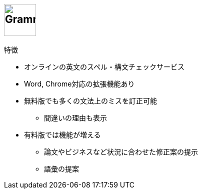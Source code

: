 
== image:https://dy6j70a9vs3v1.cloudfront.net/funnel_wap/static/files/997ea3a3690bda688b2a6d7407bb5eb9/logo.svg[Grammarly, height=64]

.特徴
* オンラインの英文のスペル・構文チェックサービス
* Word, Chrome対応の拡張機能あり
* 無料版でも多くの文法上のミスを訂正可能
  ** 間違いの理由も表示
* 有料版では機能が増える
  ** 論文やビジネスなど状況に合わせた修正案の提示
  ** 語彙の提案